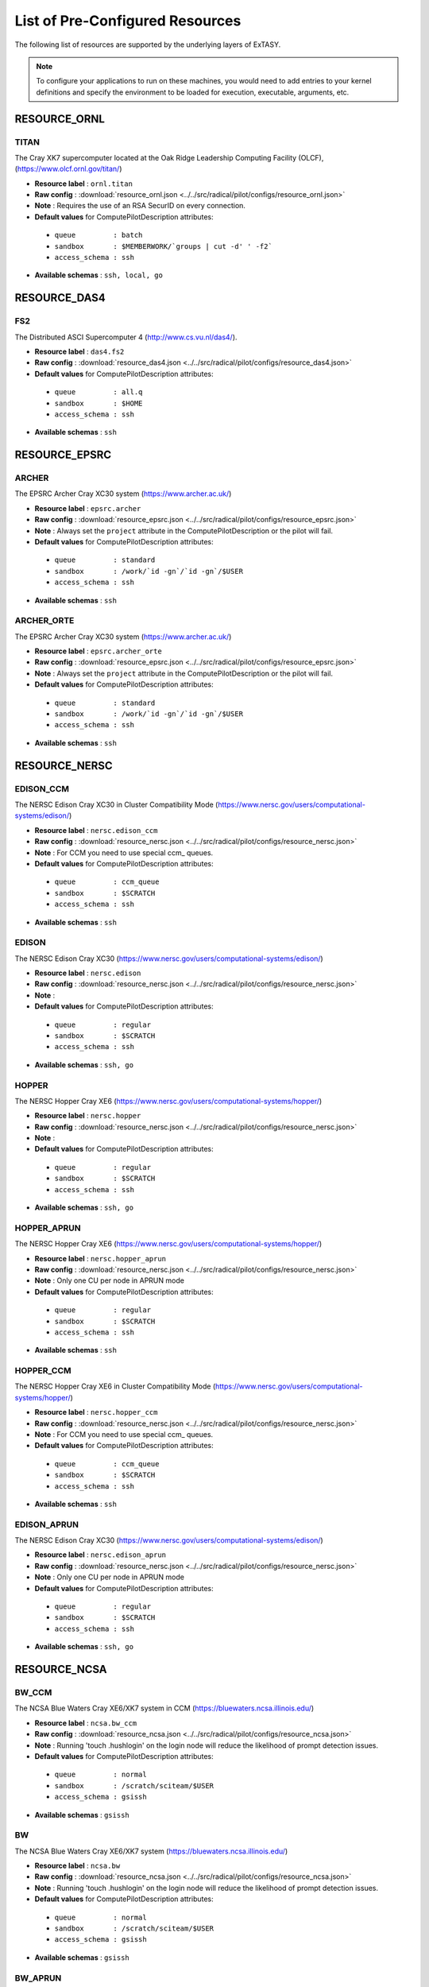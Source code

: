 
.. _chapter_resources:

List of Pre-Configured Resources
================================

The following list of resources are supported by the underlying layers of ExTASY. 

.. note:: To configure your applications to run on these machines, you would need to add entries to your kernel definitions and specify the environment to be loaded for execution, executable, arguments, etc.

RESOURCE_ORNL
-------------

TITAN
*****

The Cray XK7 supercomputer located at the Oak Ridge Leadership Computing Facility (OLCF), (https://www.olcf.ornl.gov/titan/)

* **Resource label**      : ``ornl.titan``
* **Raw config**          : :download:`resource_ornl.json <../../src/radical/pilot/configs/resource_ornl.json>`
* **Note**            : Requires the use of an RSA SecurID on every connection.
* **Default values** for ComputePilotDescription attributes:

 * ``queue         : batch``
 * ``sandbox       : $MEMBERWORK/`groups | cut -d' ' -f2```
 * ``access_schema : ssh``

* **Available schemas**   : ``ssh, local, go``

RESOURCE_DAS4
-------------

FS2
***

The Distributed ASCI Supercomputer 4 (http://www.cs.vu.nl/das4/).

* **Resource label**      : ``das4.fs2``
* **Raw config**          : :download:`resource_das4.json <../../src/radical/pilot/configs/resource_das4.json>`
* **Default values** for ComputePilotDescription attributes:

 * ``queue         : all.q``
 * ``sandbox       : $HOME``
 * ``access_schema : ssh``

* **Available schemas**   : ``ssh``

RESOURCE_EPSRC
--------------

ARCHER
******

The EPSRC Archer Cray XC30 system (https://www.archer.ac.uk/)

* **Resource label**      : ``epsrc.archer``
* **Raw config**          : :download:`resource_epsrc.json <../../src/radical/pilot/configs/resource_epsrc.json>`
* **Note**            : Always set the ``project`` attribute in the ComputePilotDescription or the pilot will fail.
* **Default values** for ComputePilotDescription attributes:

 * ``queue         : standard``
 * ``sandbox       : /work/`id -gn`/`id -gn`/$USER``
 * ``access_schema : ssh``

* **Available schemas**   : ``ssh``

ARCHER_ORTE
***********

The EPSRC Archer Cray XC30 system (https://www.archer.ac.uk/)

* **Resource label**      : ``epsrc.archer_orte``
* **Raw config**          : :download:`resource_epsrc.json <../../src/radical/pilot/configs/resource_epsrc.json>`
* **Note**            : Always set the ``project`` attribute in the ComputePilotDescription or the pilot will fail.
* **Default values** for ComputePilotDescription attributes:

 * ``queue         : standard``
 * ``sandbox       : /work/`id -gn`/`id -gn`/$USER``
 * ``access_schema : ssh``

* **Available schemas**   : ``ssh``

RESOURCE_NERSC
--------------

EDISON_CCM
**********

The NERSC Edison Cray XC30 in Cluster Compatibility Mode (https://www.nersc.gov/users/computational-systems/edison/)

* **Resource label**      : ``nersc.edison_ccm``
* **Raw config**          : :download:`resource_nersc.json <../../src/radical/pilot/configs/resource_nersc.json>`
* **Note**            : For CCM you need to use special ccm_ queues.
* **Default values** for ComputePilotDescription attributes:

 * ``queue         : ccm_queue``
 * ``sandbox       : $SCRATCH``
 * ``access_schema : ssh``

* **Available schemas**   : ``ssh``

EDISON
******

The NERSC Edison Cray XC30 (https://www.nersc.gov/users/computational-systems/edison/)

* **Resource label**      : ``nersc.edison``
* **Raw config**          : :download:`resource_nersc.json <../../src/radical/pilot/configs/resource_nersc.json>`
* **Note**            : 
* **Default values** for ComputePilotDescription attributes:

 * ``queue         : regular``
 * ``sandbox       : $SCRATCH``
 * ``access_schema : ssh``

* **Available schemas**   : ``ssh, go``

HOPPER
******

The NERSC Hopper Cray XE6 (https://www.nersc.gov/users/computational-systems/hopper/)

* **Resource label**      : ``nersc.hopper``
* **Raw config**          : :download:`resource_nersc.json <../../src/radical/pilot/configs/resource_nersc.json>`
* **Note**            : 
* **Default values** for ComputePilotDescription attributes:

 * ``queue         : regular``
 * ``sandbox       : $SCRATCH``
 * ``access_schema : ssh``

* **Available schemas**   : ``ssh, go``

HOPPER_APRUN
************

The NERSC Hopper Cray XE6 (https://www.nersc.gov/users/computational-systems/hopper/)

* **Resource label**      : ``nersc.hopper_aprun``
* **Raw config**          : :download:`resource_nersc.json <../../src/radical/pilot/configs/resource_nersc.json>`
* **Note**            : Only one CU per node in APRUN mode
* **Default values** for ComputePilotDescription attributes:

 * ``queue         : regular``
 * ``sandbox       : $SCRATCH``
 * ``access_schema : ssh``

* **Available schemas**   : ``ssh``

HOPPER_CCM
**********

The NERSC Hopper Cray XE6 in Cluster Compatibility Mode (https://www.nersc.gov/users/computational-systems/hopper/)

* **Resource label**      : ``nersc.hopper_ccm``
* **Raw config**          : :download:`resource_nersc.json <../../src/radical/pilot/configs/resource_nersc.json>`
* **Note**            : For CCM you need to use special ccm_ queues.
* **Default values** for ComputePilotDescription attributes:

 * ``queue         : ccm_queue``
 * ``sandbox       : $SCRATCH``
 * ``access_schema : ssh``

* **Available schemas**   : ``ssh``

EDISON_APRUN
************

The NERSC Edison Cray XC30 (https://www.nersc.gov/users/computational-systems/edison/)

* **Resource label**      : ``nersc.edison_aprun``
* **Raw config**          : :download:`resource_nersc.json <../../src/radical/pilot/configs/resource_nersc.json>`
* **Note**            : Only one CU per node in APRUN mode
* **Default values** for ComputePilotDescription attributes:

 * ``queue         : regular``
 * ``sandbox       : $SCRATCH``
 * ``access_schema : ssh``

* **Available schemas**   : ``ssh, go``

RESOURCE_NCSA
-------------

BW_CCM
******

The NCSA Blue Waters Cray XE6/XK7 system in CCM (https://bluewaters.ncsa.illinois.edu/)

* **Resource label**      : ``ncsa.bw_ccm``
* **Raw config**          : :download:`resource_ncsa.json <../../src/radical/pilot/configs/resource_ncsa.json>`
* **Note**            : Running 'touch .hushlogin' on the login node will reduce the likelihood of prompt detection issues.
* **Default values** for ComputePilotDescription attributes:

 * ``queue         : normal``
 * ``sandbox       : /scratch/sciteam/$USER``
 * ``access_schema : gsissh``

* **Available schemas**   : ``gsissh``

BW
**

The NCSA Blue Waters Cray XE6/XK7 system (https://bluewaters.ncsa.illinois.edu/)

* **Resource label**      : ``ncsa.bw``
* **Raw config**          : :download:`resource_ncsa.json <../../src/radical/pilot/configs/resource_ncsa.json>`
* **Note**            : Running 'touch .hushlogin' on the login node will reduce the likelihood of prompt detection issues.
* **Default values** for ComputePilotDescription attributes:

 * ``queue         : normal``
 * ``sandbox       : /scratch/sciteam/$USER``
 * ``access_schema : gsissh``

* **Available schemas**   : ``gsissh``

BW_APRUN
********

The NCSA Blue Waters Cray XE6/XK7 system (https://bluewaters.ncsa.illinois.edu/)

* **Resource label**      : ``ncsa.bw_aprun``
* **Raw config**          : :download:`resource_ncsa.json <../../src/radical/pilot/configs/resource_ncsa.json>`
* **Note**            : Running 'touch .hushlogin' on the login node will reduce the likelihood of prompt detection issues.
* **Default values** for ComputePilotDescription attributes:

 * ``queue         : normal``
 * ``sandbox       : /scratch/sciteam/$USER``
 * ``access_schema : gsissh``

* **Available schemas**   : ``gsissh``

RESOURCE_IU
-----------

BIGRED2
*******

Indiana University's Cray XE6/XK7 cluster (https://kb.iu.edu/d/bcqt).

* **Resource label**      : ``iu.bigred2``
* **Raw config**          : :download:`resource_iu.json <../../src/radical/pilot/configs/resource_iu.json>`
* **Default values** for ComputePilotDescription attributes:

 * ``queue         : None``
 * ``sandbox       : $HOME``
 * ``access_schema : ssh``

* **Available schemas**   : ``ssh``

BIGRED2_CCM
***********

Indiana University's Cray XE6/XK7 cluster in Cluster Compatibility Mode (CCM) (https://kb.iu.edu/d/bcqt).

* **Resource label**      : ``iu.bigred2_ccm``
* **Raw config**          : :download:`resource_iu.json <../../src/radical/pilot/configs/resource_iu.json>`
* **Default values** for ComputePilotDescription attributes:

 * ``queue         : None``
 * ``sandbox       : /N/dc2/scratch/$USER``
 * ``access_schema : ssh``

* **Available schemas**   : ``ssh``

RESOURCE_LOCAL
--------------

LOCALHOST
*********

Your local machine.

* **Resource label**      : ``local.localhost``
* **Raw config**          : :download:`resource_local.json <../../src/radical/pilot/configs/resource_local.json>`
* **Note**            : To use the ssh schema, make sure that ssh access to localhost is enabled.
* **Default values** for ComputePilotDescription attributes:

 * ``queue         : None``
 * ``sandbox       : $HOME``
 * ``access_schema : local``

* **Available schemas**   : ``local, ssh``

RESOURCE_LRZ
------------

SUPERMUC
********

The SuperMUC petascale HPC cluster at LRZ, Munich (http://www.lrz.de/services/compute/supermuc/).

* **Resource label**      : ``lrz.supermuc``
* **Raw config**          : :download:`resource_lrz.json <../../src/radical/pilot/configs/resource_lrz.json>`
* **Note**            : Default authentication to SuperMUC uses X509 and is firewalled, make sure you can gsissh into the machine from your registered IP address. Because of outgoing traffic restrictions your MongoDB needs to run on a port in the range 20000 to 25000.
* **Default values** for ComputePilotDescription attributes:

 * ``queue         : test``
 * ``sandbox       : $HOME``
 * ``access_schema : gsissh``

* **Available schemas**   : ``gsissh, ssh``

RESOURCE_RICE
-------------

DAVINCI
*******

The DAVinCI Linux cluster at Rice University (https://docs.rice.edu/confluence/display/ITDIY/Getting+Started+on+DAVinCI).

* **Resource label**      : ``rice.davinci``
* **Raw config**          : :download:`resource_rice.json <../../src/radical/pilot/configs/resource_rice.json>`
* **Note**            : DAVinCI compute nodes have 12 or 16 processor cores per node.
* **Default values** for ComputePilotDescription attributes:

 * ``queue         : parallel``
 * ``sandbox       : $SHARED_SCRATCH/$USER``
 * ``access_schema : ssh``

* **Available schemas**   : ``ssh``

BIOU
****

The Blue BioU Linux cluster at Rice University (https://docs.rice.edu/confluence/display/ITDIY/Getting+Started+on+Blue+BioU).

* **Resource label**      : ``rice.biou``
* **Raw config**          : :download:`resource_rice.json <../../src/radical/pilot/configs/resource_rice.json>`
* **Note**            : Blue BioU compute nodes have 32 processor cores per node.
* **Default values** for ComputePilotDescription attributes:

 * ``queue         : serial``
 * ``sandbox       : $SHARED_SCRATCH/$USER``
 * ``access_schema : ssh``

* **Available schemas**   : ``ssh``

RESOURCE_FUTUREGRID
-------------------

BRAVO
*****

FutureGrid Hewlett-Packard ProLiant compute cluster (https://futuregrid.github.io/manual/hardware.html).

* **Resource label**      : ``futuregrid.bravo``
* **Raw config**          : :download:`resource_futuregrid.json <../../src/radical/pilot/configs/resource_futuregrid.json>`
* **Note**            : Works only up to 64 cores, beyond that Torque configuration is broken.
* **Default values** for ComputePilotDescription attributes:

 * ``queue         : bravo``
 * ``sandbox       : $HOME``
 * ``access_schema : ssh``

* **Available schemas**   : ``ssh``

INDIA
*****

The FutureGrid 'india' cluster (https://futuregrid.github.io/manual/hardware.html).

* **Resource label**      : ``futuregrid.india``
* **Raw config**          : :download:`resource_futuregrid.json <../../src/radical/pilot/configs/resource_futuregrid.json>`
* **Default values** for ComputePilotDescription attributes:

 * ``queue         : batch``
 * ``sandbox       : $HOME``
 * ``access_schema : ssh``

* **Available schemas**   : ``ssh``

ECHO
****

FutureGrid Supermicro ScaleMP cluster (https://futuregrid.github.io/manual/hardware.html).

* **Resource label**      : ``futuregrid.echo``
* **Raw config**          : :download:`resource_futuregrid.json <../../src/radical/pilot/configs/resource_futuregrid.json>`
* **Note**            : Untested
* **Default values** for ComputePilotDescription attributes:

 * ``queue         : echo``
 * ``sandbox       : $HOME``
 * ``access_schema : ssh``

* **Available schemas**   : ``ssh``

XRAY
****

FutureGrid Cray XT5m cluster (https://futuregrid.github.io/manual/hardware.html).

* **Resource label**      : ``futuregrid.xray``
* **Raw config**          : :download:`resource_futuregrid.json <../../src/radical/pilot/configs/resource_futuregrid.json>`
* **Note**            : One needs to add 'module load torque' to ~/.profile on xray.
* **Default values** for ComputePilotDescription attributes:

 * ``queue         : batch``
 * ``sandbox       : /scratch/$USER``
 * ``access_schema : ssh``

* **Available schemas**   : ``ssh``

XRAY_CCM
********

FutureGrid Cray XT5m cluster in Cluster Compatibility Mode (CCM) (https://futuregrid.github.io/manual/hardware.html).

* **Resource label**      : ``futuregrid.xray_ccm``
* **Raw config**          : :download:`resource_futuregrid.json <../../src/radical/pilot/configs/resource_futuregrid.json>`
* **Note**            : One needs to add 'module load torque' to ~/.profile on xray.
* **Default values** for ComputePilotDescription attributes:

 * ``queue         : ccm_queue``
 * ``sandbox       : /scratch/$USER``
 * ``access_schema : ssh``

* **Available schemas**   : ``ssh``

DELTA
*****

FutureGrid Supermicro GPU cluster (https://futuregrid.github.io/manual/hardware.html).

* **Resource label**      : ``futuregrid.delta``
* **Raw config**          : :download:`resource_futuregrid.json <../../src/radical/pilot/configs/resource_futuregrid.json>`
* **Note**            : Untested.
* **Default values** for ComputePilotDescription attributes:

 * ``queue         : delta``
 * ``sandbox       : $HOME``
 * ``access_schema : ssh``

* **Available schemas**   : ``ssh``

RESOURCE_XSEDE
--------------

LONESTAR
********

The XSEDE 'Lonestar' cluster at TACC (https://www.tacc.utexas.edu/resources/hpc/lonestar).

* **Resource label**      : ``xsede.lonestar``
* **Raw config**          : :download:`resource_xsede.json <../../src/radical/pilot/configs/resource_xsede.json>`
* **Note**            : Always set the ``project`` attribute in the ComputePilotDescription or the pilot will fail.
* **Default values** for ComputePilotDescription attributes:

 * ``queue         : normal``
 * ``sandbox       : $HOME``
 * ``access_schema : ssh``

* **Available schemas**   : ``ssh, gsissh``

STAMPEDE
********

The XSEDE 'Stampede' cluster at TACC (https://www.tacc.utexas.edu/stampede/).

* **Resource label**      : ``xsede.stampede``
* **Raw config**          : :download:`resource_xsede.json <../../src/radical/pilot/configs/resource_xsede.json>`
* **Note**            : Always set the ``project`` attribute in the ComputePilotDescription or the pilot will fail.
* **Default values** for ComputePilotDescription attributes:

 * ``queue         : normal``
 * ``sandbox       : $WORK``
 * ``access_schema : ssh``

* **Available schemas**   : ``ssh, gsissh, go``

GORDON
******

The XSEDE 'Gordon' cluster at SDSC (http://www.sdsc.edu/us/resources/gordon/).

* **Resource label**      : ``xsede.gordon``
* **Raw config**          : :download:`resource_xsede.json <../../src/radical/pilot/configs/resource_xsede.json>`
* **Note**            : Always set the ``project`` attribute in the ComputePilotDescription or the pilot will fail.
* **Default values** for ComputePilotDescription attributes:

 * ``queue         : normal``
 * ``sandbox       : $HOME``
 * ``access_schema : ssh``

* **Available schemas**   : ``ssh, gsissh``

COMET
*****

The Comet HPC resource at SDSC 'HPC for the 99%' (http://www.sdsc.edu/services/hpc/hpc_systems.html#comet).

* **Resource label**      : ``xsede.comet``
* **Raw config**          : :download:`resource_xsede.json <../../src/radical/pilot/configs/resource_xsede.json>`
* **Note**            : Always set the ``project`` attribute in the ComputePilotDescription or the pilot will fail.
* **Default values** for ComputePilotDescription attributes:

 * ``queue         : compute``
 * ``sandbox       : $HOME``
 * ``access_schema : ssh``

* **Available schemas**   : ``ssh, gsissh``

SUPERMIC
********

SuperMIC (pronounced 'Super Mick') is Louisiana State University's (LSU) newest supercomputer funded by the National Science Foundation's (NSF) Major Research Instrumentation (MRI) award to the Center for Computation & Technology. (https://portal.xsede.org/lsu-supermic)

* **Resource label**      : ``xsede.supermic``
* **Raw config**          : :download:`resource_xsede.json <../../src/radical/pilot/configs/resource_xsede.json>`
* **Note**            : Partially allocated through XSEDE. Primary access through GSISSH. Allows SSH key authentication too.
* **Default values** for ComputePilotDescription attributes:

 * ``queue         : workq``
 * ``sandbox       : /work/$USER``
 * ``access_schema : ssh``

* **Available schemas**   : ``ssh, gsissh``

TRESTLES
********

The XSEDE 'Trestles' cluster at SDSC (http://www.sdsc.edu/us/resources/trestles/).

* **Resource label**      : ``xsede.trestles``
* **Raw config**          : :download:`resource_xsede.json <../../src/radical/pilot/configs/resource_xsede.json>`
* **Note**            : Always set the ``project`` attribute in the ComputePilotDescription or the pilot will fail.
* **Default values** for ComputePilotDescription attributes:

 * ``queue         : normal``
 * ``sandbox       : $HOME``
 * ``access_schema : ssh``

* **Available schemas**   : ``ssh, gsissh``

BLACKLIGHT
**********

The XSEDE 'Blacklight' cluster at PSC (https://www.psc.edu/index.php/computing-resources/blacklight).

* **Resource label**      : ``xsede.blacklight``
* **Raw config**          : :download:`resource_xsede.json <../../src/radical/pilot/configs/resource_xsede.json>`
* **Note**            : Always set the ``project`` attribute in the ComputePilotDescription or the pilot will fail.
* **Default values** for ComputePilotDescription attributes:

 * ``queue         : batch``
 * ``sandbox       : $HOME``
 * ``access_schema : ssh``

* **Available schemas**   : ``ssh, gsissh``

RESOURCE_STFC
-------------

JOULE
*****

The STFC Joule IBM BG/Q system (http://community.hartree.stfc.ac.uk/wiki/site/admin/home.html)

* **Resource label**      : ``stfc.joule``
* **Raw config**          : :download:`resource_stfc.json <../../src/radical/pilot/configs/resource_stfc.json>`
* **Note**            : This currently needs a centrally administered outbound ssh tunnel.
* **Default values** for ComputePilotDescription attributes:

 * ``queue         : prod``
 * ``sandbox       : $HOME``
 * ``access_schema : ssh``

* **Available schemas**   : ``ssh``

RESOURCE_NCAR
-------------

YELLOWSTONE
***********

The Yellowstone IBM iDataPlex cluster at UCAR (https://www2.cisl.ucar.edu/resources/yellowstone).

* **Resource label**      : ``ncar.yellowstone``
* **Raw config**          : :download:`resource_ncar.json <../../src/radical/pilot/configs/resource_ncar.json>`
* **Note**            : We only support one concurrent CU per node currently.
* **Default values** for ComputePilotDescription attributes:

 * ``queue         : premium``
 * ``sandbox       : $HOME``
 * ``access_schema : ssh``

* **Available schemas**   : ``ssh``

RESOURCE_RADICAL
----------------

TUTORIAL
********

Our private tutorial VM on EC2

* **Resource label**      : ``radical.tutorial``
* **Raw config**          : :download:`resource_radical.json <../../src/radical/pilot/configs/resource_radical.json>`
* **Default values** for ComputePilotDescription attributes:

 * ``queue         : batch``
 * ``sandbox       : $HOME``
 * ``access_schema : ssh``

* **Available schemas**   : ``ssh, local``

